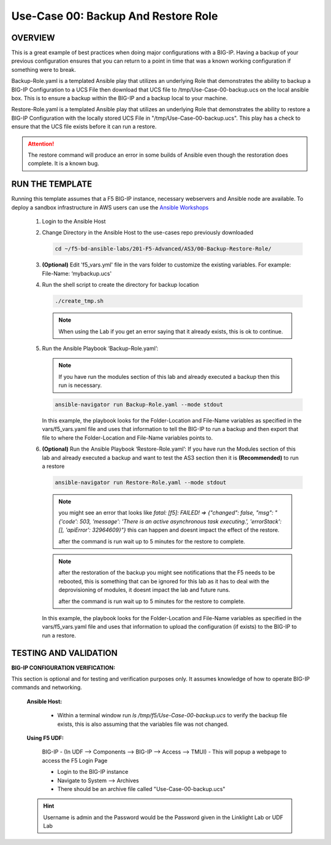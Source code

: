 Use-Case 00: Backup And Restore Role
====================================

OVERVIEW
--------

This is a great example of best practices when doing major configurations with a BIG-IP. Having a backup of your previous configuration ensures that you can return to a point in time that was a known working configuration if something were to break.

Backup-Role.yaml is a templated Ansible play that utilizes an underlying Role that demonstrates the ability to backup a BIG-IP Configuration to a UCS File then download that UCS file to /tmp/Use-Case-00-backup.ucs on the local ansible box. This is to ensure a backup within the BIG-IP and a backup local to your machine.

Restore-Role.yaml is a templated Ansible play that utilizes an underlying Role that demonstrates the ability to restore a BIG-IP Configuration with the locally stored UCS File in "/tmp/Use-Case-00-backup.ucs". This play has a check to ensure that the UCS file exists before it can run a restore. 

.. attention::

   The restore command will produce an error in some builds of Ansible even though the restoration does complete. It is a known bug.

RUN THE TEMPLATE
----------------

Running this template assumes that a F5 BIG-IP instance, necessary webservers and Ansible node are available. To deploy a sandbox infrastructure in AWS users can use the `Ansible Workshops <https://github.com/ansible/workshops>`__

   1. Login to the Ansible Host

   2. Change Directory in the Ansible Host to the use-cases repo previously downloaded

      .. code:: bash
      
         cd ~/f5-bd-ansible-labs/201-F5-Advanced/AS3/00-Backup-Restore-Role/

   3. **(Optional)** Edit 'f5_vars.yml' file in the vars folder to customize the existing variables. For example: File-Name: ‘mybackup.ucs'
      
   4. Run the shell script to create the directory for backup location

      .. code:: bash
      
         ./create_tmp.sh

      .. note:: 
         
         When using the Lab if you get an error saying that it already exists, this is ok to continue.

   5. Run the Ansible Playbook ‘Backup-Role.yaml’:
      
      .. note:: 
         
         If you have run the modules section of this lab and already executed a backup then this run is necessary.

      .. code:: bash
      
         ansible-navigator run Backup-Role.yaml --mode stdout

      In this example, the playbook looks for the Folder-Location and File-Name variables as specified in the vars/f5_vars.yaml file and uses that information to tell the BIG-IP to run a backup and then export that file to where the Folder-Location and File-Name variables points to.

   6. **(Optional)** Run the Ansible Playbook ‘Restore-Role.yaml’:
      If you have run the Modules section of this lab and already executed a backup and want to test the AS3 section then it is **(Recommended)** to run a restore
      
      .. code:: bash
      
         ansible-navigator run Restore-Role.yaml --mode stdout

      .. note::

         you might see an error that looks like `fatal: [f5]: FAILED! => {"changed": false, "msg": "{'code': 503, 'message': 'There is an active asynchronous task executing.', 'errorStack': [], 'apiError': 32964609}"}`  this can happen and doesnt impact the effect of the restore.  
         
         after the command is run wait up to 5 minutes for the restore to complete.

      .. note::

         after the restoration of the backup you might see notifications that the F5 needs to be rebooted, this is something that can be ignored for this lab as it has to deal with the deprovisioning of modules, it doesnt impact the lab and future runs. 

         after the command is run wait up to 5 minutes for the restore to complete.

      In this example, the playbook looks for the Folder-Location and File-Name variables as specified in the vars/f5_vars.yaml file and uses that information to upload the configuration (if exists) to the BIG-IP to run a restore.

TESTING AND VALIDATION
-----------------------

**BIG-IP CONFIGURATION VERIFICATION:**

This section is optional and for testing and verification purposes only. It assumes knowledge of how to operate BIG-IP commands and networking.



   **Ansible Host:**

      - Within a terminal window run `ls /tmp/f5/Use-Case-00-backup.ucs` to verify the backup file exists, this is also assuming that the variables file was not changed.

   **Using F5 UDF:**

      BIG-IP - (In UDF --> Components --> BIG-IP --> Access --> TMUI)  - This will popup a webpage to access the F5 Login Page

      - Login to the BIG-IP instance  
      - Navigate to System --> Archives  
      - There should be an archive file called "Use-Case-00-backup.ucs"  

   .. hint::

      Username is admin and the Password would be the Password given in the Linklight Lab or UDF Lab
